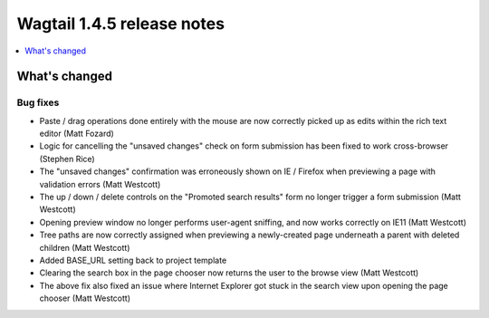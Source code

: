 ===========================
Wagtail 1.4.5 release notes
===========================

.. contents::
    :local:
    :depth: 1


What's changed
==============

Bug fixes
~~~~~~~~~

* Paste / drag operations done entirely with the mouse are now correctly picked up as edits within the rich text editor (Matt Fozard)
* Logic for cancelling the "unsaved changes" check on form submission has been fixed to work cross-browser (Stephen Rice)
* The "unsaved changes" confirmation was erroneously shown on IE / Firefox when previewing a page with validation errors (Matt Westcott)
* The up / down / delete controls on the "Promoted search results" form no longer trigger a form submission (Matt Westcott)
* Opening preview window no longer performs user-agent sniffing, and now works correctly on IE11 (Matt Westcott)
* Tree paths are now correctly assigned when previewing a newly-created page underneath a parent with deleted children (Matt Westcott)
* Added BASE_URL setting back to project template
* Clearing the search box in the page chooser now returns the user to the browse view (Matt Westcott)
* The above fix also fixed an issue where Internet Explorer got stuck in the search view upon opening the page chooser (Matt Westcott)

